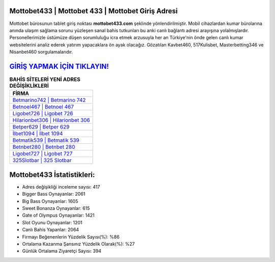﻿Mottobet433 | Mottobet 433 | Mottobet Giriş Adresi
===================================

.. image:: images/mottobet-giris.jpg
   :width: 600
   
Mottobet bürosunun tablet giriş noktası **mottobet433.com** şeklinde yönlendirilmiştir. Mobil cihazlardan kumar bürolarına anında ulaşım sağlama sorunu yüzleşen sanal bahis tutkunları bu anki canlı bağlantı adresi arayışına yolalmışlardır. Personellerimizle üstümüze düşen sorumluluğu icra etmek arzusuyla her an Türkiye'nin önde gelen  canlı kumar websitelerini analiz ederek yatırım yapacaklara ön ayak olacağız. Gözatılan Kavbet460, 517Kulisbet, Masterbetting346 ve Nisanbet460 sorgulamalarıdır.

`GİRİŞ YAPMAK İÇİN TIKLAYIN! <https://cutt.ly/QwVVg2Vk>`_
==============

.. list-table:: **BAHİS SİTELERİ YENİ ADRES DEĞİŞİKLİKLERİ**
   :widths: 100
   :header-rows: 1

   * - FİRMA
   * - `Betmarino742 | Betmarino 742 <betmarino742-betmarino-742-betmarino-giris-adresi.html>`_
   * - `Betnoel467 | Betnoel 467 <betnoel467-betnoel-467-betnoel-giris-adresi.html>`_
   * - `Ligobet726 | Ligobet 726 <ligobet726-ligobet-726-ligobet-giris-adresi.html>`_	 
   * - `Hilarionbet306 | Hilarionbet 306 <hilarionbet306-hilarionbet-306-hilarionbet-giris-adresi.html>`_	 
   * - `Betper629 | Betper 629 <betper629-betper-629-betper-giris-adresi.html>`_ 
   * - `İlbet1094 | İlbet 1094 <ilbet1094-ilbet-1094-ilbet-giris-adresi.html>`_
   * - `Betmatik539 | Betmatik 539 <betmatik539-betmatik-539-betmatik-giris-adresi.html>`_	 
   * - `Betnbet280 | Betnbet 280 <betnbet280-betnbet-280-betnbet-giris-adresi.html>`_
   * - `Ligobet727 | Ligobet 727 <ligobet727-ligobet-727-ligobet-giris-adresi.html>`_
   * - `325Slotbar | 325 Slotbar <325slotbar-325-slotbar-slotbar-giris-adresi.html>`_
	 
Mottobet433 İstatistikleri:
===================================	 
* Adres değişikliği inceleme sayısı: 417
* Bigger Bass Oynayanlar: 2061
* Big Bass Oynayanlar: 1605
* Sweet Bonanza Oynayanlar: 615
* Gate of Olympus Oynayanlar: 1421
* Slot Oyunu Oynayanlar: 1201
* Canlı Bahis Yapanlar: 2064
* Firmayı Beğenenlerin Yüzdelik Sayısı(%): %86
* Ortalama Kazanma Şansınız Yüzdelik Olarak(%): %27
* Günlük Ortalama Ziyaretçi Sayısı: 394
